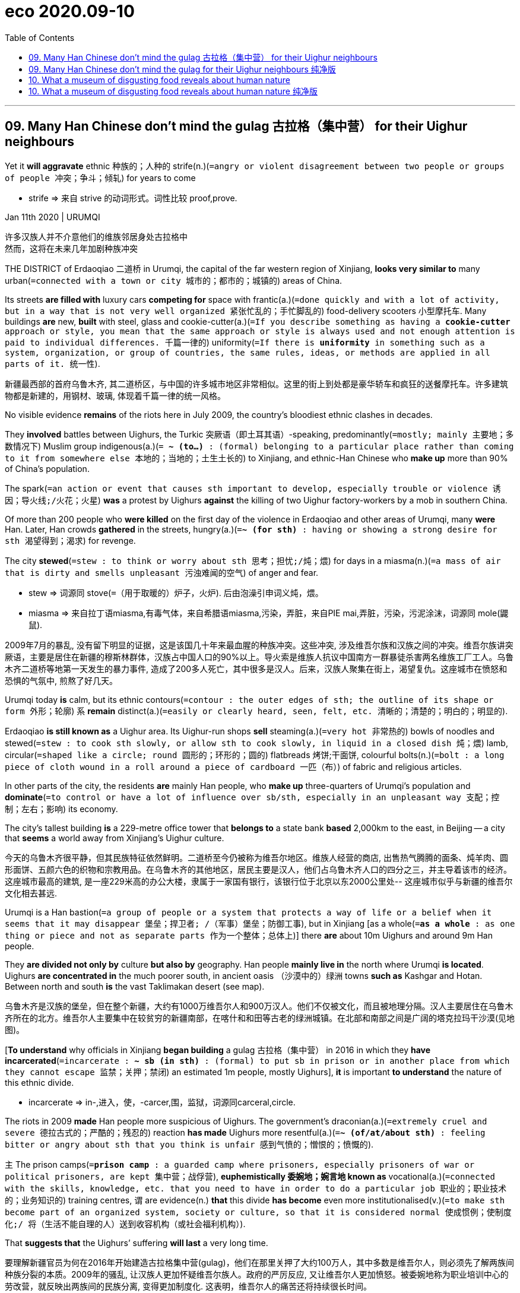 

= eco 2020.09-10
:toc:

---

== 09. Many Han Chinese don’t mind the gulag 古拉格（集中营） for their Uighur neighbours

Yet it *will aggravate* ethnic 种族的；人种的 strife(n.)(`=angry or violent disagreement between two people or groups of people 冲突；争斗；倾轧`) for years to come

====
- strife => 来自 strive 的动词形式。词性比较 proof,prove.
====

Jan 11th 2020 | URUMQI

许多汉族人并不介意他们的维族邻居身处古拉格中 +
然而，这将在未来几年加剧种族冲突

THE DISTRICT of Erdaoqiao 二道桥 in Urumqi, the capital of the far western region of Xinjiang, *looks very similar to* many urban(`=connected with a town or city 城市的；都市的；城镇的`) areas of China.

Its streets *are filled with* luxury cars *competing for* space with frantic(a.)(`=done quickly and with a lot of activity, but in a way that is not very well organized 紧张忙乱的；手忙脚乱的`) food-delivery scooters 小型摩托车. Many buildings *are* new, *built* with steel, glass and cookie-cutter(a.)(`=If you describe something as having a *cookie-cutter* approach or style, you mean that the same approach or style is always used and not enough attention is paid to individual differences. 千篇一律的`) uniformity(`=If there is *uniformity* in something such as a system, organization, or group of countries, the same rules, ideas, or methods are applied in all parts of it. 统一性`).

新疆最西部的首府乌鲁木齐, 其二道桥区，与中国的许多城市地区非常相似。这里的街上到处都是豪华轿车和疯狂的送餐摩托车。许多建筑物都是新建的，用钢材、玻璃, 体现着千篇一律的统一风格。

No visible evidence *remains* of the riots here in July 2009, the country’s bloodiest ethnic clashes in decades.

They *involved* battles between Uighurs, the Turkic 突厥语（即土耳其语）-speaking, predominantly(`=mostly; mainly 主要地；多数情况下`) Muslim group indigenous(a.)(`= *~ (to...)* :  (formal)  belonging to a particular place rather than coming to it from somewhere else 本地的；当地的；土生土长的`) to Xinjiang, and ethnic-Han Chinese who *make up* more than 90% of China’s population.

The spark(`=an action or event that causes sth important to develop, especially trouble or violence 诱因；导火线;/火花；火星`) *was* a protest by Uighurs *against* the killing of two Uighur factory-workers by a mob in southern China.

Of more than 200 people who *were killed* on the first day of the violence in Erdaoqiao and other areas of Urumqi, many *were* Han. Later, Han crowds *gathered* in the streets, hungry(a.)(`=*~ (for sth)* : having or showing a strong desire for sth 渴望得到；渴求`) for revenge.

The city *stewed*(`=stew : to think or worry about sth 思考；担忧;/炖；煨`) for days in a miasma(n.)(`=a mass of air that is dirty and smells unpleasant 污浊难闻的空气`) of anger and fear.

====
- stew => 词源同 stove(`=（用于取暖的）炉子，火炉`). 后由泡澡引申词义炖，煨。
- miasma => 来自拉丁语miasma,有毒气体，来自希腊语miasma,污染，弄脏，来自PIE mai,弄脏，污染，污泥涂沫，词源同 mole(鼹鼠).
====

2009年7月的暴乱, 没有留下明显的证据，这是该国几十年来最血腥的种族冲突。这些冲突, 涉及维吾尔族和汉族之间的冲突。维吾尔族讲突厥语，主要是居住在新疆的穆斯林群体，汉族占中国人口的90%以上。导火索是维族人抗议中国南方一群暴徒杀害两名维族工厂工人。乌鲁木齐二道桥等地第一天发生的暴力事件, 造成了200多人死亡，其中很多是汉人。后来，汉族人聚集在街上，渴望复仇。这座城市在愤怒和恐惧的气氛中, 煎熬了好几天。

Urumqi today *is* calm, but its ethnic contours(`=contour : the outer edges of sth; the outline of its shape or form 外形；轮廓`) `系` *remain* distinct(a.)(`=easily or clearly heard, seen, felt, etc. 清晰的；清楚的；明白的；明显的`).

Erdaoqiao *is still known as* a Uighur area. Its Uighur-run shops *sell* steaming(a.)(`=very hot 非常热的`) bowls of noodles and stewed(`=stew : to cook sth slowly, or allow sth to cook slowly, in liquid in a closed dish 炖；煨`) lamb, circular(`=shaped like a circle; round 圆形的；环形的；圆的`) flatbreads 烤饼;干面饼, colourful bolts(n.)(`=bolt : a long piece of cloth wound in a roll around a piece of cardboard 一匹（布）`) of fabric and religious articles.

In other parts of the city, the residents *are* mainly Han people, who *make up* three-quarters of Urumqi’s population and *dominate*(`=to control or have a lot of influence over sb/sth, especially in an unpleasant way 支配；控制；左右；影响`) its economy.

The city’s tallest building *is* a 229-metre office tower that *belongs to* a state bank *based* 2,000km to the east, in Beijing -- a city that *seems* a world away from Xinjiang’s Uighur culture.

今天的乌鲁木齐很平静，但其民族特征依然鲜明。二道桥至今仍被称为维吾尔地区。维族人经营的商店, 出售热气腾腾的面条、炖羊肉、圆形面饼、五颜六色的织物和宗教用品。在乌鲁木齐的其他地区，居民主要是汉人，他们占乌鲁木齐人口的四分之三，并主导着该市的经济。这座城市最高的建筑, 是一座229米高的办公大楼，隶属于一家国有银行，该银行位于北京以东2000公里处-- 这座城市似乎与新疆的维吾尔文化相去甚远.

Urumqi is a Han bastion(`=a group of people or a system that protects a way of life or a belief when it seems that it may disappear 堡垒；捍卫者; /（军事）堡垒；防御工事`), but in Xinjiang [as a whole(`=*as a whole* : as one thing or piece and not as separate parts 作为一个整体；总体上`)] there *are* about 10m Uighurs and around 9m Han people.

They *are divided not only by* culture *but also by* geography. Han people *mainly live in* the north where Urumqi *is located*. Uighurs *are concentrated in* the much poorer south, in ancient oasis （沙漠中的）绿洲 towns *such as* Kashgar and Hotan. Between north and south *is* the vast Taklimakan desert (see map).

乌鲁木齐是汉族的堡垒，但在整个新疆，大约有1000万维吾尔人和900万汉人。他们不仅被文化，而且被地理分隔。汉人主要居住在乌鲁木齐所在的北方。维吾尔人主要集中在较贫穷的新疆南部，在喀什和和田等古老的绿洲城镇。在北部和南部之间是广阔的塔克拉玛干沙漠(见地图)。

[*To understand* why officials in Xinjiang *began building* a gulag 古拉格（集中营） in 2016 in which they *have incarcerated*(`=incarcerate : *~ sb (in sth)* : (formal) to put sb in prison or in another place from which they cannot escape 监禁；关押；禁闭`) an estimated 1m people, mostly Uighurs], *it* is important *to understand* the nature of this ethnic divide.

====
- incarcerate => in-,进入，使，-carcer,围，监狱，词源同carceral,circle.
====

The riots in 2009 *made* Han people more suspicious of Uighurs. The government’s draconian(a.)(`=extremely cruel and severe 德拉古式的；严酷的；残忍的`) reaction *has made* Uighurs more resentful(a.)(`=*~ (of/at/about sth)* :  feeling bitter or angry about sth that you think is unfair 感到气愤的；憎恨的；愤慨的`).

`主` The prison camps(`=*prison camp* : a guarded camp where prisoners, especially prisoners of war or political prisoners, are kept 集中营；战俘营`), *euphemistically 委婉地；婉言地 known as* vocational(a.)(`=connected with the skills, knowledge, etc. that you need to have in order to do a particular job 职业的；职业技术的；业务知识的`) training centres, `谓` are evidence(n.) *that* this divide *has become* even more institutionalised(v.)(`=to make sth become part of an organized system, society or culture, so that it is considered normal 使成惯例；使制度化;/ 将（生活不能自理的人）送到收容机构（或社会福利机构）`).

That *suggests that* the Uighurs’ suffering *will last* a very long time.

要理解新疆官员为何在2016年开始建造古拉格集中营(gulag)，他们在那里关押了大约100万人，其中多数是维吾尔人，则必须先了解两族间种族分裂的本质。2009年的骚乱, 让汉族人更加怀疑维吾尔族人。政府的严厉反应, 又让维吾尔人更加愤怒。被委婉地称为职业培训中心的劳改营，就反映出两族间的民族分离, 变得更加制度化. 这表明，维吾尔人的痛苦还将持续很长时间。

Uighurs *are put in* camps *for* such things *as* being overtly 明显地；公开地，公然地 pious(a.)(`=having or showing a deep respect for God and religion 虔诚的；虔敬的`) Muslims or *too fond of*(`=*fond of (doing) sth* : finding sth pleasant or enjoyable, especially sth you have liked or enjoyed for a long time 喜爱（尤指长期喜爱的事物）`) their Uighur traditions.

The authorities 当局，官方 *say* this *has helped curb*(`=to control or limit sth, especially sth bad 控制，抑制，限定，约束（不好的事物）`) terrorism.

They *say* there *were* thousands of terrorist attacks in Xinjiang in the 15 years before the facilities(`=facility : buildings, services, equipment, etc. that are provided for a particular purpose 设施；设备`) *were built*, and *none* since.

But the mass internment(`=Internment is the practice of putting people in prison for political reasons. 政治拘禁;拘留；收容`) of Uighurs *is* certain(a.) *to have increased* their bitterness 苦味；苦难；怨恨 towards Xinjiang’s Han rulers.

维吾尔人被关进营地，因为他们要么是明显虔诚的穆斯林，要么是太喜欢他们的维吾尔传统。当局称这有助于遏制恐怖主义。他们说，在这些设施建成之前的15年里，新疆发生了数千起恐怖袭击，但从设施建成以后, 就再也没有发生过。但大规模拘留维吾尔人, 肯定会增加他们对新疆汉人统治者的怨恨。

`主` *Assessing*(`=assess : *~ sb/sth (as sth)* : to make a judgement about the nature or quality of sb/sth 评估，评定（性质、质量）`) the camps’ impact on public opinion in Xinjiang `系` *is* difficult.

Foreign journalists who visit the region *are closely watched*, often by several plainclothes 穿便衣的 agents who *follow* them by car and on foot.

There are small “convenience(n.)(`=the quality of being useful, easy or suitable for sb 方便；适宜；便利`) police stations” at many intersections 十字路口；交叉路口；交点. In between *are* endless arrays of surveillance(n.)（对犯罪嫌疑人或可能发生犯罪的地方的）监视 cameras, many capable  有能力；有才能 of facial 面部的 recognition.

`主` Access(n.) to most buildings and businesses(`=a commercial organization such as a company, shop/store or factory 商业机构；企业；公司；商店；工厂`) -- *ranging*(`=*range : ~ (from A to B)* : to include a variety of different things in addition to those mentioned 包括（从…到…）之间的各类事物`) *from* large hotels and shopping centres *to* bookshops and hole-in-the-wall(`=A *hole-in-the-wall business* is a business, especially a restaurant, that operates from very small premises. 小饭馆; 小店; /A *hole-in-the-wall machine* is a machine built into the wall of a bank or other building, which allows people to take out money from their bank account by using a special card. 自动取款机`) restaurants -- `谓` *is controlled* with X-ray scanners and metal detectors.

When *buying* petrol, customers *must submit*(`=*~ (yourself) (to sb/sth)* : to accept the authority, control or greater strength of sb/sth; to agree to sth because of this 顺从；屈服；投降；不得已接受`) *to* a vehicle search, facial 面部的 scan and identity check.

评估这些营地对新疆公众舆论的影响, 是困难的。访问该地区的外国记者, 受到严密监视，经常有几名便衣特工, 开车或步行跟踪他们。许多十字路口, 都有小型的“便利派出所”。在它们之间是无穷无尽的监控摄像头阵列，其中许多都能进行面部识别。从大型酒店和购物中心, 到书店和餐馆，大多数建筑物和企业的出入, 都是由x射线扫描仪, 和金属探测器控制的。购买汽油时，顾客必须进行车辆搜索、面部扫描和身份检查。

*It* is clear *that* this blanket(a.)(`=including or affecting all possible cases, situations or people 包括所有情形（或人员）的；总括的；综合的; /毯子；毛毯`) security 保护措施；安全工作 *is mainly aimed at* monitoring(v.) Uighurs and *deterring*(`=*deter : ~ sb (from sth/from doing sth)* : to make sb decide not to do sth or continue doing sth, especially by making them understand the difficulties and unpleasant results of their actions 制止；阻止；威慑；使不敢`) any attempt by them *to protest(v.)（公开）反对；抗议 or stage*(v.)组织；筹划 attacks.

Travellers on the region’s highways *are frequently stopped* at checkpoints where `主` armed officers with truncheons 警棍, helmets and body armour((军舰、坦克等的）装甲，防弹钢板)(`=*body armour* 防弹服，胸甲，防弹背心（警察等穿）`)) `谓` *search* their vehicles. Uighurs *are sometimes subjected*(`=subject : *~ sth (to sth)* : (formal) to bring a country or group of people under your control, especially by using force 使臣服；使顺从；（尤指）压服`) *to* further questioning(v.) and checks(v.). Han motorists(`=motorist : a person driving a car 驾车者；开汽车的人`) *are often waved 挥手指引，挥手示意（方向） through*.

====
- truncheon => 来自拉丁语 truncus,树干，词源同 trunk.-on,小词后缀。字面意思即小树干，引申词义警棍。
====

很明显，这种地毯式的安全措施, 主要是为了监视维吾尔人，阻止他们抗议或发动袭击的任何企图。该地区公路上的旅行者, 经常在检查站被拦下，带着警棍、头盔和防弹衣的武装警察, 搜查他们的车辆。维族人有时会受到进一步的询问和检查。汉族驾车者经常被挥手放行。

The clampdown(n.)(`=sudden action that is taken in order to stop an illegal activity 严禁，制止，取缔（非法活动）`) of recent years *targets*(v.) the Uighurs’ faith. Some mosques 清真寺 *have been shut or bulldozed*(`=bulldoze : to destroy buildings, trees, etc. with a bulldozer （用推土机）推倒，铲平`).

At others, domes 穹顶；圆屋顶, crescents(n.)(`=crescent : a curved shape that is wide in the middle and pointed at each end 新月形；月牙形`) and other Islamic features *have been removed* to make them look(v.) more “*sinified*”(v.)(`=使中国化(等于 Sinicize)`).

====
- bulldoze => bull, 牛。doze, 给予，见donate，捐赠，给予。即给不听话的牛一顿打。
- crescent => 来自PIE ker , 创造，生长，词源同create。-esce, 表起始。最早指月相由亏转盈的阶段，但后来错误的用来指这一阶段的形状。
====


Officials *have stepped up*(`=*step sth up* : to increase the amount, speed, etc. of sth 增加，提高（数量、速度等）;/*step up* : to come forward 走上前去`) controls(n.) over places of worship （对上帝或神的）崇拜，敬仰，礼拜, for example by *barring* the teaching of children.

They *have banned* many forms of observance 宗教（或传统节日）的仪式, such as women’s full-head coverings and big beards on men. Officials and students *have been banned from* observing(v.)(`=to obey rules, laws, etc. 遵守（规则、法律等）`) the Muslim holy month of Ramadan 回历九月，斋月，莱麦丹月（斋月期间，穆斯林从日出到日落禁食）.

====
- observance => 来自observe,遵行，遵守。
- Ramadan => 来自阿拉伯语 Ramadan,热月，斋月，来自 ramida,燃烧的，炙烤的。 +
- 穆斯林斋 : 指伊斯兰历的9月，阿拉伯语叫"拉马丹"。
====

近年来的镇压, 针对的是维吾尔人的信仰。一些清真寺已经被关闭或被推平。在另一些地方，圆顶、新月形和其他伊斯兰特色被移除，以使它们看起来更“中国化”。官员们已经加强了对宗教场所的控制，例如禁止儿童接受宗教教育。他们也禁止了许多形式的宗教仪式，比如不准妇女全罩头, 和不准男人蓄大胡子。官员和学生也被禁止过穆斯林神圣的斋月活动。

Many Han people in Xinjiang *say* they *are not bothered* by the intrusive(a.)(`=too noticeable, direct, etc. in a way that is disturbing or annoying 侵入的；闯入的；侵扰的；烦扰的`) security. “We’*re all used to*(`=*used to sth/to doing sth* :  familiar with sth because you do it or experience it often 习惯于；适应`) it, and in fact *we like it* because we *know* it keeps us safe,” *says* a woman surnamed Chen, who seven years ago *moved from* China’s interior *to* Turpan, a city *close to* Urumqi, where she *runs* an electronics shop.

许多在新疆的汉族人表示，他们对这种侵扰性的保安措施, 并不担忧。“我们都习惯了，事实上我们喜欢它，因为它能让我们安全，”一位姓陈的女士说。她七年前从中国内地搬到乌鲁木齐附近的吐鲁番，在那里开了一家电子产品店。

Some Han people in Xinjiang *have roots* in the region *going back* much further than Ms Chen’s -- *to* the 1950s, *soon after* the Communists *seized* power in Beijing.

[At that time] Mao *sent* about 175,000 *demobilised*(`=demobilize : to release sb from military service, especially at the end of a war （尤指战后） 使退伍，使复员`) Han soldiers *to settle* in the then overwhelmingly 压倒性地；不可抵抗地 Uighur  维吾尔人;维吾尔语；维吾尔族 area, *build* farms and *help guard*(v.) the region’s borders *with*(`=in opposition to sb/sth; against sb/sth 与…对立；反对`)  Soviet-controlled Central Asia.

====
- demobilize => de-, 不，非，使相反。mobilize, 动员，征召入伍。
====
新疆的一些汉族人的历史, 要比陈女士早得多，他们的历史可以追溯到20世纪50年代，在共产党夺取北京政权后不久。当时，毛派了大约17.5万名复员的汉族士兵, 到当时还是维吾尔人占绝大多数的新疆地区定居，他们在那里修建农场，并帮助守卫新疆边界, 以放卫当时被苏联控制的中亚地区。


They *became* members of what *was named* the Xinjiang Production and Construction Corps (the bingtuan 兵团, in Chinese).

This sprawling(a.)(`=spreading in an untidy way 蔓延的；杂乱无序伸展的`) organisation, *part* state-run firm and *part* paramilitary(`=helping the official army of a country 辅助军事的；准军事的`) force, *has since emerged* to dominate(v.)(`=to control or have a lot of influence over sb/sth, especially in an unpleasant way 支配；控制；左右；影响`) Xinjiang’s agriculture, *leaving little room for* Uighurs *to compete*.

It *controls* vast tracts(`=tract : an area of land, especially a large one 大片土地；地带`) of land, *on* which it *produces* a large share 一份 of China’s cotton and tomatoes 番茄; 西红柿, often *using* migrant Han workers (*brought in* from other parts of China).

====
- tract => 来自拉丁语 tractus,跑道，路径，来自拉丁语 trahere,拖，拉，使移动，来自 PIE tragh,拖，拉， 使移动，来自 PIE dhragh,拉，拉出，词源同 draw,tract.引申词义一片土地，地带，道，束等。
====

It *is also involved in* construction 建筑；建造；施工, property dealing 产权交易 and the oil industry (other large, Han-dominated, state-owned firms *control* most of this). In recent years its share of Xinjiang’s GDP *has risen* (see chart).

他们后来成为了新疆生产建设兵团的成员。这是个庞大的组织，半国有企业性质，半准军事部队性质. 自那以后, 它开始主导新疆的农业，几乎没有给维吾尔人留下竞争的空间。该公司控制着大片土地，并用从中国其他地区引入的汉族农民工, 来生产着占中国很大一部分产量比例的棉花和番茄。它还涉足建筑业、房地产交易和石油行业(其他由汉人主导的大型国有企业, 都控制着大部分这样的行业)。近年来，它创造的产出,在新疆GDP中所占的份额, 有所上升(见图表)。

The bingtuan *resembles*(`=resemble : to look like or be similar to another person or thing 看起来像；显得像；像`) a state-within-a-state. Nine of Xinjiang’s 28 cities *are directly under* its control. They *have* bingtuan-run police forces, hospitals, television stations and newspapers. Their populations *are* mainly Han people who often *have little interaction 相互作用，相互影响；交流 with* Uighurs and *do not know* their language (most Uighurs in cities *speak* Mandarin 中文普通话). It *amounts to*(`=to be equal to or the same as sth 等于；相当于`) an informal apartheid(n.)种族隔离 system.

这种兵团, 就像是国中之国。在新疆28个城市中，有9个直接受其(兵团)控制。他们有自己的警察部队、医院、电视台和报纸。他们的人口主要是汉族人，他们与维吾尔人很少接触，也不懂他们的语言(大多数城市里的维吾尔人说普通话)。它就相当于一种非正式的种族隔离制度。

Many of Xinjiang’s Han residents *resent*(v.)(`=to feel bitter or angry about sth, especially because you feel it is unfair 愤恨；感到气愤；愤愤不平`) *being seen*, at least by some Uighurs, *as* interlopers(`=a person who is present in a place or a situation where they do not belong SYN intruder 闯入者；干涉者`).

====
- interloper => inter-,在内，在中间，相互，-lop,跑，跳，词源同leap,elope.引申词义闯入者。
====

A bank worker in Turpan 吐鲁番, who *gives* his surname 姓氏 as Zhao, *says* his grandfather *came* in 1958 from Hebei, a province *surrounding* Beijing, and *endured* 忍耐；忍受 harsh conditions *to help develop* the region and *establish* his family there. “We *are* Xinjiang people, my whole family, and this place *is* our place, too,” he says.

Mr Zhao *admits that* he *regards* Uighurs *as* “backward 落后的；进步缓慢的”, “untrustworthy” and “violent”. Such views *are commonly and frankly 坦率地；直率地 expressed* by Han people in Xinjiang.

许多新疆的汉族居民, 不愿被视为闯入者，至少一些维吾尔人是这么认为他们的。吐鲁番一位姓赵的银行职员说，他的祖父1958年时, 从北京周边的河北省, 来到吐鲁番，并且忍受了艰苦的条件, 来帮助发展该地区的经济. 他们在那里建立家庭。“我们是新疆人，我们全家都是，这里也是我们的家，”他说。赵承认，他认为维吾尔人是“落后的”、“不值得信任的”、“暴力的”。这种观点在新疆的汉族人中的表述中, 非常坦率和普遍。

[When Chen Quanguo, an ethnic 民族的；种族的 Han who *took over* as Xinjiang’s Communist Party’s chief in 2016 (that post  职位；（尤指）要职 *is, in effect, reserved for* Han Chinese)], he *would have heard* such opinions, too.

The Han people who *marched through* the streets of Urumqi in 2009, *armed with* axes, crowbars 铁撬棍 and meat cleavers 砍肉刀；剁肉刀, *were not only angry about* the Uighurs’ violence. They *were also furious*(a.)(`=*~ (with sb) /~ (at sth/sb) /~ (that...)* :  very angry 狂怒的；暴怒的`) *at* the government *for* failing(v.) to do enough to protect them.

Among such people, Mr Chen *may have enjoyed* some support for his gulag古拉格（集中营）-building project, although official documents *leaked to* the New York Times last year *suggested that* some local officials *resented*(`=to feel bitter or angry about sth, especially because you feel it is unfair 愤恨；感到气愤；愤愤不平`) his clampdown(n.)(`=sudden action that is taken in order to stop an illegal activity 严禁，制止，取缔（非法活动）`).

The documents *revealed that* thousands of officials in Xinjiang, both Uighur and Han, *were punished for* resisting(v.), including the Han leader of one southern county who *was jailed* for *trying to slow* the detentions(`=the state of being kept in a place, especially a prison, and prevented from leaving 拘留；扣押；监禁`) and *shield* 保护某人或某物（免遭危险、伤害或不快） Uighur officials.

当2016年担任新疆自治区党委书记(这一职位实际上是为汉人保留的)的汉族人, 陈全国，他也会听到这样的观点。2009年，在乌鲁木齐街头游行的汉人们, 手持斧头、撬棍和切肉刀, 他们不仅是对维吾尔人对汉人的暴力行为感到愤怒, 还对当地政府未能采取足够措施来保护他们, 而感到愤怒。陈书记可能很享受这些人中的一些, 对他的古拉格(gulag)建设项目给予支持。尽管去年泄露给《纽约时报》(New York Times)的中国官方文件显示，一些地方官员, 对陈的镇压行动感到不满，这些文件显示，新疆有数千名维吾尔族和汉族官员, 因反抗而受到惩罚，其中包括南部一个县的汉族领导人，他因为试图延缓执行拘留和庇护了维吾尔族官员, 而被判入狱。

Mr Chen’s critics(`=a person who expresses disapproval of sb/sth and talks about their bad qualities, especially publicly 批评者；挑剔的人`) *are* right.

Far from(`=*far from sth/from doing sth* : almost the opposite of sth or of what is expected 几乎相反；远非`) *reducing* 减少，缩小（尺寸、数量、价格等） the mutual 相互的；彼此的 animosities(n.)(`=animosity : a strong feeling of opposition, anger or hatred 仇恨；愤怒；敌意；憎恶`) between the groups, the harsh and dehumanising 非人性化的 treatment of the Uighurs *seems more likely to fuel*(`=to increase sth; to make sth stronger 增加；加强；刺激;/给…提供燃料`) even greater resentment(`= a feeling of anger or unhappiness about sth that you think is unfair 愤恨；怨恨`) of Han rule.

If that *results* in more violent protests, Han people in turn *will become* more hostile towards the Uighurs. With his gulag, Mr Chen *has ensured that* ethnic conflict in Xinjiang *will haunt* China long into the future.

====
- animus => 来自词根anim, 呼吸，风，灵魂，有生命。该词指强烈的感情，词义发生反转，强烈的敌对情绪。
====

陈的批评者是对的。对维吾尔人的粗暴和非人性化对待，不但没有降低这些群体之间的相互仇恨，反而似乎更有可能激起维吾尔人对汉人统治的更大怨恨。如果这将导致更多暴力方式的抗议，汉族人也会反过来对维族人怀有更大的敌意。有了古拉格，陈确保了新疆的民族冲突将长期困扰中国。

---



== 09. Many Han Chinese don’t mind the gulag for their Uighur neighbours 纯净版

Yet it will aggravate ethnic strife for years to come
Jan 11th 2020 | URUMQI

THE DISTRICT of Erdaoqiao in Urumqi, the capital of the far western region of Xinjiang, *looks very similar to* many urban areas of China. Its streets *are filled with* luxury cars *competing for* space with frantic food-delivery scooters. Many buildings *are* new, *built*(v.) with steel, glass and cookie-cutter uniformity.

No visible evidence *remains* of the riots here in July 2009, the country’s bloodiest ethnic clashes in decades. They *involved* battles between Uighurs, the Turkic-speaking, predominantly Muslim group indigenous(a.) to Xinjiang, and ethnic-Han Chinese who *make up* more than 90% of China’s population. The spark *was* a protest by Uighurs *against* the *killing of two Uighur factory-workers by a mob in southern China. Of more than 200 people who *were killed* on the first day of the violence in Erdaoqiao and other areas of Urumqi, many *were* Han. Later, Han crowds *gathered* in the streets, *hungry(a.) for* revenge. The city *stewed* for days in a miasma of anger and fear.

Urumqi today *is* calm, but its ethnic contours *remain* distinct(a.). Erdaoqiao *is still known as* a Uighur area. Its Uighur-run shops *sell* steaming bowls of noodles and stewed lamb, circular flatbreads, colourful bolts of fabric and religious articles. In other parts of the city, the residents *are* mainly Han people, who *make up* three-quarters of Urumqi’s population and *dominate* its economy. The city’s tallest building *is* a 229-metre office tower that *belongs to* a state bank *based* 2,000km to the east, in Beijing -- a city that *seems* a world away from Xinjiang’s Uighur culture.

Urumqi *is* a Han bastion, but in Xinjiang [as a whole] there *are* about 10m Uighurs and around 9m Han people. They *are divided not only by* culture *but also by* geography. Han people mainly *live* in the north where Urumqi *is located*. Uighurs *are concentrated* in the much poorer south, in ancient oasis towns such as Kashgar and Hotan. Between north and south *is* the vast Taklimakan desert (see map).


*To understand* why officials in Xinjiang *began building* a gulag in 2016 *in* which they *have incarcerated* an estimated 1m people, mostly Uighurs, *it* is important *to understand* the nature of this ethnic divide. The riots in 2009 *made* Han people *more suspicious of* Uighurs. The government’s draconian reaction *has made* Uighurs *more resentful*. The prison camps, euphemistically *known as* vocational training centres, *are* evidence that this divide *has become* even more institutionalised. That *suggests that* the Uighurs’ suffering *will last* a very long time.

Uighurs *are put in* camps for *such* things *as* being overtly pious(a.) Muslims or *too fond of* their Uighur traditions. The authorities *say* this *has helped* curb(v.) terrorism. They *say* there *were* thousands of terrorist attacks in Xinjiang in the 15 years before the facilities *were built*, and *none* since. But the mass internment of Uighurs *is certain* to have increased(v.) their bitterness towards Xinjiang’s Han rulers.

*Assessing* the camps’ impact on public opinion in Xinjiang *is* difficult. Foreign journalists who *visit* the region *are closely watched*, often by several plainclothes agents who *follow* them by car and on foot. There *are* small “convenience police stations” at many intersections. In between *are* endless arrays of surveillance cameras, many capable of facial recognition. `主` Access(n.) to most buildings and businesses -- *ranging from* large hotels and shopping centres *to* bookshops and hole-in-the-wall restaurants -- `谓` *is controlled* with X-ray scanners and metal detectors. When *buying* petrol, customers *must submit to* a vehicle search, facial scan and identity check.

*It* is clear *that* this blanket security *is mainly aimed at* monitoring(v.) Uighurs and *deterring* any attempt by them *to protest* or *stage* attacks. Travellers on the region’s highways *are frequently stopped* at checkpoints where armed officers with truncheons, helmets and body armour *search* their vehicles. Uighurs *are sometimes subjected to* further questioning and checks. Han motorists *are often waved through*.

The clampdown of recent years *targets* the Uighurs’ faith. Some mosques *have been shut or bulldozed*. At others, domes, crescents and other Islamic features *have been removed* to make them look(v.) more “*sinified*”. Officials *have stepped up* controls over places of worship, for example by *barring* the teaching of children. They *have banned* many forms of observance, such as women’s full-head coverings and big beards on men. Officials and students *have been banned from* observing(v.) the Muslim holy month of Ramadan.

Many Han people in Xinjiang *say* they *are not bothered by* the intrusive security. “We’*re all used to* it, and in fact *we like it* because we *know* it keeps us safe,” *says* a woman *surnamed* Chen, who seven years ago *moved from* China’s interior *to* Turpan, a city *close to* Urumqi, where she *runs* an electronics shop.


Some Han people in Xinjiang *have roots* in the region *going back* much further than Ms Chen’s -- *to* the 1950s, soon after the Communists *seized power* in Beijing. At that time Mao *sent* about 175,000 demobilised Han soldiers *to settle* in the then overwhelmingly Uighur area, *build farms* and *help guard* the region’s borders with Soviet-controlled Central Asia. They *became* members of what was named the Xinjiang Production and Construction Corps (the bingtuan, in Chinese). This sprawling organisation, part state-run firm and part paramilitary force, *has since emerged* to dominate(v.) Xinjiang’s agriculture, *leaving little room for* Uighurs *to compete*. It *controls* vast tracts of land, *on* which it *produces* a large share of China’s cotton and tomatoes, often *using* migrant Han workers *brought in* from other parts of China. It *is also involved in* construction, property dealing and the oil industry (other large, Han-dominated, state-owned firms *control* most of this). In recent years its share of Xinjiang’s GDP *has risen* (see chart).

The bingtuan *resembles* a state-within-a-state. Nine of Xinjiang’s 28 cities *are* directly under its control. They *have* bingtuan-run police forces, hospitals, television stations and newspapers. Their populations *are* mainly Han people who often *have little interaction with* Uighurs and *do not know* their language (most Uighurs in cities *speak* Mandarin). It *amounts to* an informal apartheid system.

Many of Xinjiang’s Han residents *resent*(v.) *being seen*, at least by some Uighurs, *as* interlopers. A bank worker in Turpan, who *gives* his surname *as* Zhao, *says* his grandfather *came* in 1958 *from* Hebei, a province *surrounding* Beijing, and *endured* harsh conditions *to help develop* the region and *establish* his family there. “We *are* Xinjiang people, my whole family, and this place *is* our place, too,” he says. Mr Zhao *admits that* he *regards* Uighurs *as* “backward”, “untrustworthy” and “violent”. Such views *are commonly and frankly expressed* by Han people in Xinjiang.

When Chen Quanguo, an ethnic Han who *took over* as Xinjiang’s Communist Party’s chief in 2016 (that post *is*, in effect, *reserved for* Han Chinese), he *would have heard* such opinions, too. `主` The Han people who *marched* through the streets of Urumqi in 2009, *armed with* axes, crowbars and meat cleavers, `谓` *were not only angry about* the Uighurs’ violence. They *were also furious at* the government for *failing* to do enough to protect them. Among such people, Mr Chen *may have enjoyed* some support for his gulag-building project, although official documents *leaked to* the New York Times last year *suggested that* some local officials *resented* his clampdown. The documents *revealed that* thousands of officials in Xinjiang, both Uighur and Han, *were punished* for *resisting*, including the Han leader of one southern county who *was jailed* for *trying to slow* the detentions and *shield* Uighur officials.

Mr Chen’s critics *are* right. Far from *reducing* the mutual animosities between the groups, the harsh and dehumanising treatment of the Uighurs *seems more likely to fuel* even greater resentment of Han rule. If that *results in* more violent protests, Han people in turn *will become* more hostile towards the Uighurs. With his gulag, Mr Chen *has ensured that* ethnic conflict in Xinjiang *will haunt* China long into the future.



---

== 10. What a museum of disgusting food reveals about human nature

Visitors *receive* a sick 呕吐物 bag *in lieu*(`=*IN LIEU (OF STH)* : instead of 替代`) *of* a ticket

====
- lieu => 来自古法语lieu,地方，位置，来自拉丁语locus,地方，词源同location.引申词义代替，放置。
====

恶心的食物博物馆揭示了人性 +
游客会收到一个呕吐袋来代替门票

Jan 11th 2020 | MALMÖ

IT *IS* A hands-on(a.)(`=doing sth rather than just talking about it 动手的；实际操作的`), tongues舌头-out experience.

At the Museum of Disgusting(`=extremely unpleasant 极糟的；令人不快的`) Food in Malmö, in Sweden, `主` all the world’s great cuisines(`=a style of cooking 烹饪；风味;/（通常指昂贵的饭店中的）饭菜，菜肴`) `谓` *are represented*.

Each exhibit *is considered* a delicacy 精美的食物；佳肴 somewhere, but *strikes*(`=strike : *~ sb (as sth)* :  to give sb a particular impression 给（某人以…）印象；让（某人）觉得`) many unaccustomed  不习惯；不适应 palates 上颚;味觉 *as* revolting(a.)(`=extremely unpleasant 令人作呕的；极其讨厌的`).

Visitors *are invited* ① to handle(v.)(`=to touch, hold or move sth with your hands （用手）触，拿，搬动`) a raw bull’s penis 阴茎 and ② *sip*(`=*~ (sth) /~ (at sth)* : to drink sth, taking a very small amount each time 小口喝；抿`) liquor(`=strong alcoholic drink 烈性酒; /any alcoholic drink 含酒精饮料`) with dead mice(`=老鼠（mouse的复数）`) in it.

====
- cuisine => 词源同 cook, culinary.
- liquor => 来自liquid,液体，汁液。后该词词义固定为烈性饮料，特指烈酒。
====
这是一种要亲自动手, 并令人吐舌头的体验。在瑞典马尔默的恶心食物博物馆，世界上所有的美食都有呈现。每件展品都被认为是某个地方的美食，但会令许多不习惯它们的人感到恶心。参观者被邀请触摸生牛的阴茎，并啜饮里面有死老鼠的酒。

Nordic(a.)(`=of or connected with the countries of Scandinavia, Finland and Iceland 斯堪的纳维亚的；北欧国家的; /北欧人的；有北欧民族特征的`) cuisine 烹饪；风味;（通常指昂贵的饭店中的）饭菜，菜肴 *is well represented*.

====
- Nordic => 词源同north,北方。
====

The meat of the Greenland shark *has* toxically 有毒地 high levels of urea 尿素；脲. It *will make* you *woozy*(a.)(`=feeling unsteady, confused and unable to think clearly 眩晕的；头昏的；晕头胀脑的`) unless first *left* to rot(v.) （使）腐烂 and then *hung* to dry.

====
- woozy => 来自 oozy 拼写变体，泥泞的，引申词义晕头胀脑的。
====

Icelanders 冰岛人 *eat* small cubes 立方形的东西（尤指食物） of hakarl 冰岛干鲨,臭鲨鱼, *as* they *call* it, [from toothpicks 牙签].

`主` The late(a.)(`=no longer alive 已故的`) Anthony Bourdain, a globetrotting(a.)(`=travelling in many countries all over the world 环球旅行的；周游世界的`) chef(`=a professional cook, especially the most senior cook in a restaurant, hotel, etc. 厨师；（尤指餐馆、饭店等的）主厨，厨师长`), `谓` *called it* “the single(a.)(`=used to emphasize that you are referring to one particular person or thing on its own （特指某人或事物）`) worst, most disgusting and terrible-tasting thing” he *had ever eaten*.

Others *have likened it to* “*chewing on* a urine-soaked 湿透的，浸透的 mattress 床垫”.

====
- hakarl : 冰岛干鲨. 是将鲨鱼肉发酵后切成小片, 有腐肉的臭味. 被福布斯评选排行全球十大恶心食品之一。

- late : a. (of a person 人) no longer alive 已故的 +
-> her *late(a.) husband* 她已故的丈夫

- globetrotting =>  环球旅行（globetrot 的现在分词）. 来自 globe 和 trot(`=to move forward at a speed that is faster than a walk and slower than a canter 快步；疾走；小跑
`) 的组合词。

- single : a. *used to emphasize that you are referring to one particular person or thing on its own* （特指某人或事物） +
-> Unemployment is *the single most important factor* in the growing crime rates. 失业是犯罪率日益上升最重要的一个因素。 +
-> We eat rice *every single day* . 我们天天吃米饭。
====

北欧美食在这里得到了很好的体现。格陵兰鲨鱼肉中的尿素含量, 高得惊人。它会让你头昏眼花，除非先让它腐烂，然后挂起来晾干。冰岛人用牙签吃一小块他们称之为冰岛干鲨的东西。已故的安东尼·波登(Anthony Bourdain)是一位周游世界的厨师，他称这是他吃过的“最糟糕、最恶心、味道可怕的东西”。还有人把它比作“像是在嚼尿湿的床垫”。

At the entrance, everyone *is issued with* a sick bag *in lieu of* a ticket. “5 days since the last vomit 呕吐;呕吐物” *reads*(`=to have sth written on it; to be written in a particular way 写着；写成`) a blackboard nearby.

At the bottom *is* a running(a.)(`=used after a number and a noun such as ‘year’ ‘day’ or ‘time’, to say that sth has happened in the same way several times, without a change （置于数字和year、day或time等名词后，表示同样的事一再重复）连续; /lasting a long time; continuous 持久的；连续不断的`) total of `主` how many chundering 呕吐（澳俚）incidents `谓` *have occurred* since the museum *opened* in 2018.

The most sensitive(a.)敏感的；过敏的 visitor *was* a Belgian 比利时的;比利时人 journalist who *threw up*(`=*throw up* : to vomit 呕吐`) ten times. Onlookers 观众 *were* impressed(a.)(`=*~ (by/with sb/sth)* :  feeling admiration for sb/sth because you think they are particularly good, interesting, etc. （对…）钦佩，敬仰，有深刻的好印象`). “I *would have given up* after *maybe vomiting* three times,” *says* Andreas Ahrens, the museum’s director(`=one of a group of senior managers who run a company 董事；理事；经理`).

====
- running : a. +
(1) used after a number and a noun such as ‘year’ ‘day’ or ‘time’, *to say that sth has happened in the same way several times, without a change* （置于数字和year、day或time等名词后，表示同样的事一再重复）连续 +
-> It was *the third day running* that the train had been late. 列车已经连续三天晚点了。 +
-> No party has won an election [*four times running*]. 没有一个政党在选举中连续四次获胜。 +
(2) [ only before noun ] *lasting a long time; continuous* 持久的；连续不断的 +
-> *a running argument* 持久的争论 +
-> His old raincoat *became a running joke* (= people kept laughing at it) . 他那件旧雨衣一直被人取笑。
====


在入口处，每个人都领到了一个呕吐袋, 用来代替门票。“举上一次呕吐事件后第5天”附近的一块黑板上写着。最下面是记录着自2018年开馆以来发生的一系列呕吐事件。最敏感的来访者是一位比利时记者，他吐过十次。这令旁观者都印象深刻。“我可能呕吐三次后就放弃了，”博物馆馆长安德里亚斯·阿伦斯(Andreas Ahrens)说。

A serious message *lurks*(`=when sth unpleasant or dangerous lurks , it is present but not in an obvious way 潜在；隐藏着`) behind the grossness(n.)(`= very unpleasant 令人不快的；令人恶心的；使人厌恶的`).

Disgust *is* a necessary emotion. Without it, our ancestors *would have eaten* rotten food and *died*. But more than any other feeling, it *is culturally conditioned*(`=condition : *~ sb/sth (to sth/to do sth)* : to train sb/sth to behave in a particular way or to become used to a particular situation 训练；使习惯于；使适应; /to have an important effect on sb/sth; to influence the way that sth happens 对…具有重要影响；影响（某事发生的方式）`).

Everyone *experiences* disgust; but `主` what *disgusts* you `谓` *depends [in large measure*(`=a particular amount of sth, especially a fairly large amount SYN degree （一定的）量，程度`)*] on* `宾` what you *are used to* /and what the people around you *deem* repellent(a.)(`=*~ (to sb)* : (formal) very unpleasant; causing strong dislike 让人很不愉快；令人厌恶`).

====
- lurk => 来自中古英语luren,等待，潜藏，埋伏，词源同lour,lower(天空变暗，变阴沉),lurch.

- condition : v. +
(1) *~ sb/sth (to sth/to do sth)* : to train sb/sth to behave in a particular way or to become used to a particular situation 训练；使习惯于；使适应 +
-> Patients *can become conditioned to* particular forms of treatment. 病人会习惯某些治疗方式。 +
(2) *to have an important effect on sb/sth; to influence the way that sth happens* 对…具有重要影响；影响（某事发生的方式） +
-> Gender roles *are often conditioned* by cultural factors. 文化因素, 常常对性别的角色, 有着重要的影响。

- repellent : a. *~ (to sb)* : ( formal ) *very unpleasant; causing strong dislike* 让人很不愉快；令人厌恶 +
=> 来自 repel,击退，驱逐。比喻用法。 +
-> Their political ideas *are repellent(a.) to most people*. 他们的政治观点令大多数人反感。
====

粗鄙的背后隐藏着严肃的信息。厌恶是一种必要的情绪。没有它，我们的祖先就会吃腐烂的食物而死。但与其他感觉相比，它更受文化制约。每个人都厌恶的经历;但是，你讨厌什么在很大程度上取决于你习惯了什么，以及你周围的人认为什么令人讨厌。

Many East Asians, for example, *find* any strong cheese 奶酪；干酪 *horrid*(a.)(`=very unpleasant or unkind 非常讨厌的；很不友好的`), *let alone* 更不必说 Stinking(a.)(`=having a very strong, unpleasant smell 臭的；发恶臭的；十分难闻的`) Bishop(`=a senior priest in charge of the work of the Church in a city or district 主教`), a British delicacy (they *are invited to sniff*(`=*~ (at) (sth)* :  to breathe air in through the nose in order to discover or enjoy the smell of sth （吸着气）嗅，闻`) at the museum’s “altar(`=a holy table in a church or temple （教堂、庙宇的）圣坛，祭坛，祭台`) of cheese”).

A Chinese tourist 旅行者，观光客 *tasted* a Danish cheese called Gamle Oles Farfar (Old Ole’s （挪、丹、美）奥利（人名） Grandfather) “and *couldn’t speak* for several minutes”, *recalls* Mr Ahrens.

====
- horrid : a. ( old-fashioned informal ) ( especially BrE ) *very unpleasant or unkind* 非常讨厌的；很不友好的 +
-> a horrid child 很讨人厌的孩子 +
-> *a horrid smell* 恶臭 +
-> Don't be so horrid(a.) to your brother. 别对你弟弟那么凶。

- stink => stink的同源词是stench（臭气），这就很像drink（喝）和drench（浸湿）同源一样。 它音似单词sting（刺），臭味是一种刺激性的气味。

- altar => 词根al, 滋养。此处用于宗教义，指祭祀神灵。同时，受词根alt强化，alt, 高。
====

例如，许多东亚人发现，任何浓烈的奶酪都很难吃，更不用说散发着臭味的主教奶酪了，这是一种它们被邀请在博物馆的“奶酪祭坛”闻一闻的英国美食。阿伦斯回忆说，一位中国游客品尝了一种名叫Gamle Oles Farfar(老奥勒的祖父)的丹麦奶酪，“好几分钟都说不出话来”。

Sometimes the idea of a dish *is* more repellent(a.)(`= very unpleasant; causing strong dislike 让人很不愉快；令人厌恶`) than the reality.

Many foreigners *recoil* 反冲；产生后坐力(`=*~ (from sth/from doing sth) /~ (at sth)* : to react to an idea or a situation with strong dislike or fear 对…作出厌恶（或恐惧）的反应`) *from* balut 某菜名, a snack(`= a small meal or amount of food, usually eaten in a hurry 点心；小吃；快餐`) from the Philippines that *consists of*  由…组成（或构成） a duck egg with a partly grown embryo 胚胎 inside.

It *is not* that they *dislike* the taste of egg or unhatched(a.)未孵化的；没实现的 duck -- they *just hate* the thought of it.

*The same is true of*(`=*be true of* 对…一样，对…也是真的;/ *the same is true of* 这也适用于…，…也是如此`) san-nakji: a Korean delicacy of live octopus 章鱼, *chopped up*(`=*chop sth (up) (into sth)* : to cut sth into pieces with a sharp tool such as a knife 切碎；剁碎；砍；劈`) and *eaten* while *still moving*, with sesame 芝麻 oil and chilli 辣椒（经常在干后制成辣椒粉） sauce.

Westerners *are not used to* food (that *squirms*(`=to move around a lot making small twisting movements, because you are nervous, uncomfortable, etc. （因紧张、不舒服等）动来动去，来回扭动，坐卧不宁;/蠕动`)). (It *is* also perilous(`=very dangerous 危险的；艰险的`): the writhing 翻滚，打滚；因剧痛扭动/蠕动；盘绕 tentacles 触角；触手；触须 *choke*(v.)（使）窒息，哽噎 *to death*(n.) several people each year.)

====
-recoil : v. *~ (from sb/sth) /~ (at sth)* to move your body quickly away from sb/sth because you find them or it frightening or unpleasant 退缩；畏缩 +
*~ (from sth/from doing sth) /~ (at sth)* : to react to an idea or a situation with strong dislike or fear 对…作出厌恶（或恐惧）的反应 +
=> 来自古法语 reculer,向后移动，*来自 re-,向后，往回，culer-,后面，来自拉丁语 culus,底部，屁*

- snack => 来自中古荷兰语 snacken,抓，抢，狗咬，拼写变体自 snappen,抓，抢，*词源同 snap. 后引申词 义点心，小吃。*

- squirm => 来自拟声词根 *squ-,挤，压，模仿挤压湿物体时发出的吧唧声。* 引申比喻义来回扭动，不安。
====



有时候，一道菜的想法比现实更令人反感。许多外国人不喜欢吃balut，这是一种来自菲律宾的小吃，里面有一个半成熟的鸭蛋胚胎。这并不是说他们不喜欢鸡蛋或未孵出的鸭子的味道——他们只是讨厌这种想法。同样的道理也适用于san-nakji:这是一种韩国美食，将活章鱼剁碎，边吃边动，配上芝麻油和辣椒酱。西方人不习惯蠕动的食物。(这也很危险:扭动的触须每年会噎死几个人。)

Alcohol *can make* anything *easier to swallow*.

A Chinese rice spirit(`= (especially BrE) a strong alcoholic drink 烈酒`) 米酒 with seal 海豹, deer and dog penis *tastes*(`= *~ (of sth)* to have a particular flavour 有…味道`) *simply of* booze(n.)(`= alcoholic drink 酒精饮料`).

So *does* Bavergall, a schnapps （谷物酿制的）烈酒 *flavoured*(`=flavour : *~ sth (with sth)* : to add sth to food or drink to give it more flavour or a particular flavour 给（食物或饮料）调味；加味于`) *with* beavers’ 海狸 anal(a.)(`=connected with the anus 肛门的`) glands(n.)(`=gland : an organ in a person's or an animal's body that produces a substance for the body to use. There are many different glands in the body. 腺`).

Connoisseurs(`=Connoisseur : an expert on matters involving the judgement of beauty, quality or skill in art, food or music 鉴赏家；鉴定家；行家`), however, *insist that* it *matters* which beaver you use.

“It *has to be* the northern European beaver. The American beaver’s anal gland *is* no good,” *deadpans*(v.)(=`面无表情地表达、表演或行动; / adj. without any expression or emotion; often pretending to be serious when you are joking 面无表情的；不带感情色彩的；假装正经的`) Mr Ahrens.

====
- booze => *beer的变体，z音使语气更强烈。*
- schnapps => 一种荷兰产的杜松子酒，来自德语 Schnaps, *字面意思即一口闷，一口干，词源同 snap,猛抓， 痛饮* ，拟声词。字母-s-在德语和依地语音变为-sch-.引申词义烈酒。
- anal => 来自PIE ano, 圆形，环形，同anus, 肛门。
- connoisseur => 来自法语。*con-, 强调 ，-noiss, 知道，了解，词源同know*, cognizance, renaissance.
- deadpan => dead, 死的。pan, 俚语义，脸。
====

酒精能使任何东西更容易吞咽。一种有海豹、鹿和狗鞭的中国米酒，喝起来简直是酒味十足。还有巴佛格尔(Bavergall)，一种用海狸的肛门腺调味的杜松子酒。然而，鉴赏家们坚持认为, 你用哪种海狸很重要。“肯定是北欧海狸。美国海狸的肛门腺不好，”阿伦斯先生面无表情地说。



Readers digest(`=a short report containing the most important facts of a longer report or piece of writing; a collection of short reports 摘要；概要；文摘；汇编`)

读者文摘

Visitors *usually see* [at least] one exhibit （一件）展览品，陈列品 they *regard as* a comfort food.

Americans *wonder* why Pop-Tarts 果酱吐司饼干（家乐氏公司旗下一个饼干品牌） and Twinkies 夹馅面包 *are included*.

`主` A Maasai 马赛人（东非游牧民族）tourist, *seeing* a film of his fellow Maasai *puncturing*  在…上扎孔（或穿孔）；（被）刺破 a cow’s neck, *tapping*  轻敲；轻拍；轻叩 the warm blood and *drinking* bowls of it *mixed with* raw milk, `谓` *harrumphed （表示不同意而）干咳 that* this *was not* disgusting(a.) at all, but what he *had grown up with*.

游客通常至少会看到一个令他们熟悉舒服的食物。美国人想知道为什么果酱吐司饼干和夹馅面包也包括在内。一名马赛人游客看了一段他的同伴刺破牛脖子、轻拍出温热的血液、并混合着生牛奶喝下几碗. 他抱怨说，这根本不恶心，这就是伴随他长大的。

That, says Mr Ahrens, *is* the point. When people *recognise that* disgust *depends [in part] on* upbringing(a.)(`=the way in which a child is cared for and taught how to behave while it is growing up 抚育；养育；教养；培养`), they *can learn to overcome* it, at least some of the time. They *can open* themselves *to* new experiences. And maybe, just maybe, they *might learn to be more tolerant of* people from unfamiliar cultures. “Our aim *is* to open people’s minds,” he *says*.

阿伦斯先生说，这就是问题的关键。当人们意识到, "厌恶感"在某种程度上取决于你从小受过什么教育时，他们可以尝试学会克服它，至少在某些时候是这样。他们可以尝试新的体验。或许，只是有可能，他们能够学会对来自陌生文化的人更加宽容。“我们的目标是, 放开人们的思想，”他说。

Disgust *is influenced* by genes. Women *are more prone*(a.)(`=*~ to sth/to do sth* : likely to suffer from sth or to do sth bad 易于遭受；有做（坏事）的倾向;/有做…倾向的；易于遭受…的`) *to it* than men, especially when pregnant(a.) and therefore *endangering* 使遭危险；危及；危害 two lives(`=生命（life的复数）`) if they *eat* something poisonous(a.)引起中毒的；有毒的.

Partly for genetic 遗传的；基因的 reasons, East Asians and Europeans *are more likely* than Middle Easterners *to think* coriander 芫荽；香菜 (cilantro) tastes soapy(a.)(`=tasting or feeling like soap 有肥皂味的；摸着像肥皂的; /full of soap; covered with soap 满是肥皂的；涂满肥皂的`) rather than heavenly(a.)(`=very pleasant 十分舒适的；很愉快的；美好的;/天国的；天堂的;/天空的`).

Some people *detest*(`=(not used in the progressive tenses 不用于进行时) to hate sb/sth very much 厌恶；憎恨；讨厌`) cucumbers 黄瓜, a trait(n.)(`=a particular quality in your personality （人的个性的）特征，特性，特点`) which *seems to run* in families.

A Korean-language Facebook page for cucumber-haters *has* 100,000 followers.

====
- prone => 来自拉丁语pronus,向前弯的，向前倾的，*来自pro,向前*，来自PIE per,向前，穿过，词源同ford,forth.

- coriander 香菜 +
image:../../+ img_单词图片/c/coriander.jpg[]

- detest => e-, 向下，强调。-test, 见证，词源同attest, contest.即诅咒，召唤上帝来见证不共戴天的仇恨，极端憎恶，原词义通用化。
====

厌恶感, 是受基因影响的。女性比男性更容易受此影响，尤其是在怀孕期间，因此如果她们吃了有毒的东西，就会危及两个人的生命。部分是由于遗传原因，东亚人和欧洲人比中东人更可能认为香菜(芫荽)尝起来像肥皂味而不是美味。有些人讨厌黄瓜，这似乎是家族遗传的特征。一个面向仇视黄瓜者的韩语Facebook页面, 竟然有10万粉丝。

*It* would be wrong *to assume, however, that* disgust *is genetically programmed* 计划；规划；安排 and therefore immutable 不可改变的；永恒不变的. It *is* more complex than that.

Val Curtis, the author of “Don’t Look, Don’t Touch, Don’t Eat: the Science behind Revulsion”(n.)(`=*~ (at/against/from sth)* : ( formal ) a strong feeling of disgust or horror 嫌恶；恶心；惊恐`), *argues that* it is part of the “behavioural immune system”.

People *learn* from family and friends *not to eat* certain things. Babies *learn* from their mothers’ facial expressions whether a snack *is considered* nasty(a.)(`=very bad or unpleasant 极差的；令人厌恶的；令人不悦的;/dangerous or serious 危险的；严重的`) or nice.

Taboos 文化或宗教习俗方面的）禁忌，忌讳，戒律 *are thus passed* from generation to generation. `主` Any prohibition （尤指通过法律的）禁止，阻止;禁令；禁律 that *helps* a group *avoid* sickness `系` *is likely(a.) to spread* -- *don’t eat* unfamiliar foods, always *wash your hands* after *defecating* 排便, and so on.

====
- revulsion => 来自拉丁语 revellere,拉掉，拔起，来自 re-,向后，离开，vellere,拉，拔，词源同 vulture(`=秃鹰，秃鹫；贪婪的人`), .-s, 过去分词格。后用于心理含义指嫌恶，恶心。

- defecate => de-, 向下，离开。feces, 粪便。引申义排便。
====

然而，如果认为厌恶感是由基因决定的，因此就不可改变，那就错了。它其实更复杂。瓦尔•柯蒂斯是《不要看，不要摸，不要吃: 恶心感背后的科学》一书的作者，他认为, 恶心感是“行为免疫系统”的一部分。人们是向家人和朋友来学习不要吃某些东西的。婴儿通过母亲的面部表情来判断食物是好还是坏。禁忌就这样代代相传。比如那些任何有助于避免疾病传播的禁令 —— 不要吃陌生的东西，便后一定要洗手，等等。

Such customs *can morph*(`=to change, or make sb/sth change into sth different （使）变化；（使）改变; /（使）变形（利用电脑动画制作使图像平稳变换）`) *into* rituals(`=ritual : a series of actions that are always performed in the same way, especially as part of a religious ceremony 程序；仪规；礼节；（尤指）宗教仪式; /something that is done regularly and always in the same way 习惯；老规矩`) (many religions *include* ritual washing), and then *into* moral injunctions(`=*~ (against sb)* : an official order given by a court which demands that sth must or must not be done （法院的）强制令，禁制令; /a warning or an order from sb in authority 警告；指令；命令`).

Outsiders 外人；局外人 who *fail to observe*(`=to obey rules, laws, etc. 遵守（规则、法律等）`) local customs *can then be seen not only as* dirty *but also as* morally suspect. Many cultures *have long tagged* outsiders *as* “unclean” or “impure”(`=不纯的；不洁的；有杂质的; /morally bad, especially because they are connected with sex 道德败坏的；（尤指）淫乱的`).

====
- morph => 缩写自metamorphosis,变形，改变。后用于电影术语图像平衡变换。
- injunction => in-,进入，使，-junct,连接，插入，词源同join,junction.引申词义嘱咐，命令，后用于指法院禁制令。比较enjoin.
====
这样的习俗, 可以演变成仪式(许多宗教包括仪式洗涤)，然后演变成道德戒律。不遵守当地习俗的外人, 不仅会被视为肮脏的，而且在道德上也令人怀疑。长久以来，许多文化都将局外人贴上“不洁净”或“不纯洁”的标签。

[In English] the word “disgust” (from the Latin gustare, “to taste”) *has* two meanings.

It *can signify*(v.)(`=to do sth to make your feelings, intentions, etc. known 表达，表示，显示（感情、意愿等）`) visceral(a.)(`= relating to the viscera 内脏的；脏腑的`) revulsion(`=*~ (at/against/from sth)* : (formal) a strong feeling of disgust or horror 嫌恶；恶心；惊恐`), of the sort 种类；类别；品种 *provoked by* a rotting corpse （尤指人的）死尸，尸首.

Or it *can denote*(v.)(`=to be a sign of sth 标志；预示；象征;/represent 表示；意指`) moral abhorrence(n.)(`=a feeling of strong hatred, especially for moral reasons （尤指因道德原因的）憎恨，厌恶，憎恶`), of the sort one *might feel* for incest(n.)乱伦；血亲相奸 or crucifixion(n.)钉死在十字架上;十字架苦像（耶稣受难的画像或艺术品）.

====
- signify : v. +
(1) *to do sth to make your feelings, intentions, etc. known* 表达，表示，显示（感情、意愿等） +
-> He nodded *to signify(v.) that* he agreed. 他点头表示同意。 +
(2) *to be a sign of sth* 表示；说明；预示 +
-> This decision *signified(v.) a radical change* in their policies. 这个决定表明了他们的政策发生了根本的变化。

- corpse => 来自词根corp，身体，见corporeal.
====
在英语中，单词“恶心”(来自拉丁语gustare，“品尝”)有两个意思。它可以表示内心的厌恶，就像腐烂的尸体引起的厌恶感一样。或者，它可以表示道德上的憎恶，就像人们可能会对乱伦或钉死在十字架上感到的那样。

*As* Carolyn Korsmeyer *writes* in “*Savouring*(v.)(`=savour : to enjoy the full taste or flavour of sth, especially by eating or drinking it slowly 品味；细品；享用; /to enjoy a feeling or an experience thoroughly 体会；体味；享受`) Disgust: the Foul(a.)(`= very evil or cruel 邪恶的；残忍的;/(especially BrE) very unpleasant; very bad 很令人不快的；很坏的`) and the Fair(a.)(`=(especially BrE) quite good 相当好的；不错的;/*~ (to/on sb)* : acceptable and appropriate in a particular situation 合理的；恰当的；适当的`) in Aesthetics”(`=the aesthetic qualities and ideas of sth 美感；审美观`), `主` the two categories(`=category : a group of people or things with particular features in common （人或事物的）类别，种类`) `系` “*are not always easy to separate*”.

Many people *feel physically sick* when *contemplating*(v.)(`=contemplate : to look at sb/sth in a careful way for a long time 端详；凝视;/to think about whether you should do sth, or how you should do sth 考虑；思量；思忖`) something they *find* morally repugnant(a.)(`=*~ (to sb)* : ( formal ) making you feel strong dislike or disgust 使嫌恶；使反感；不得人心`).

====
- repugnant : a. *~ (to sb)* : ( formal ) *making you feel strong dislike or disgust* 使嫌恶；使反感；不得人心 +
=> re-,向后，往回，-pugn,拳头，词源同 pugnacious,puncture.比喻用法。 +
-> We found his suggestion *absolutely repugnant*(a.). 我们觉得他的建议绝对不得人心。 +
-> The idea of eating meat *was repugnant(a.) to her*. 一想到吃肉她就想吐。
====

Several exhibits in the museum *might provoke*(`=to cause a particular reaction or have a particular effect 激起；引起；引发`) this reaction: `主` the video of farmers *force-feeding* geese(`=鹅（goose复数）`) *to make* their livers(`= 肝脏（liver的复数）`) *expand* `谓` *will strike* many *as* cruel 残酷的；残忍的, and therefore *disgusting*; *as will* the Chinese table (with a vice 台钳；老虎钳 *to hold* a live monkey still while diners （尤指餐馆的）就餐者 *scoop* 用勺儿舀；用铲儿铲 *out* its brains).

The conflation(`=to put two or more things together to make one new thing 合并；合成；混合`) of disgusting and immoral *extends beyond* food.

Most obviously, `主` traditionalists 传统主义者 who *consider* gay sex *sinful* `谓` often *deem* it repulsive(a.)(`=causing a feeling of strong dislike; very unpleasant 令人厌恶的；令人反感的；十分讨厌的;/(physics 物) causing repulsion (= a force that pushes away) 引起排斥的；斥力的`), too.

正如卡洛琳•科斯迈耶(Carolyn Korsmeyer)在《品味厌恶:美学中的美与恶》(sav: the Foul and the Fair in aesthetic)一书中所写的那样，这两个类别“并不总是容易区分”。许多人在思考他们认为道德上令人反感的事情时，会感到身体不适。 +
博物馆里的几件展品, 可能会引起这样的反应: 农民强行喂鹅, 使其肝脏扩张的视频, 会让很多人觉得残忍，因此很恶心; 中国的餐桌上也会有一把虎钳，在用餐者挖出猴脑的时候，虎钳会把一只活猴子固定住。恶心和不道德的结合, 已经超出了食物的范畴。 +
最明显的是，那些认为同性性行为是有罪的传统主义者, 也常常认为它令人厌恶的。

Not only `主` *do* “immoral” things `谓` *disgust* people; sometimes, disgust *can affect* their moral judgments.

In one experiment, Thalia Wheatley of the National Institutes of Health 国立卫生研究院 and Jonathan Haidt of the University of Virginia *took* a group of people who *were susceptible*(a.)(`=*~ (to sb/sth)* : very likely to be influenced, harmed or affected by sb/sth 易受影响（或伤害等）；敏感；过敏`) *to* hypnosis 催眠状态.

====
- hypnosis => hypno-,睡觉，催眠，-osis,情况，疾病征兆。引申词义催眠，催眠状态。许普诺斯（Hypnos）是希腊神话中的睡神.
====

They *were hypnotised*(`=hypnotize : to produce a state of hypnosis in sb 对（某人）施催眠术`) *to feel* a brief pang(n.)(`=a sudden strong feeling of physical or emotional pain 突然的疼痛（或痛苦）；一阵剧痛`) of disgust [when they *read* an everyday 每天的；每日发生的；日常的 word, either “take” or “often”].

Then they *read* accounts(n.)(`=a written or spoken description of sth that has happened 描述；叙述；报告`) of theft, bribery(n.)行贿；受贿；贿 or incest(n.)乱伦；血亲相奸, and *were asked* how morally outrageous(a.)(`=very shocking and unacceptable 骇人的；无法容忍的;/very unusual and slightly shocking 反常的；令人惊讶的`) they *thought* each incident *was*.

When an account of an offence(n.)(`=*~ (against sb/sth)* : an illegal act SYN crime 违法行为；犯罪；罪行`) *included* one of the words that *triggered* disgust, the participants *condemned it more severely*.

Other experiments *have shown that* `主` people who *are easily disgusted* `谓` *make* harsher moral judgments [when *subjected*(`=*subject sb/sth to sth* : to make sb/sth experience, suffer or be affected by sth, usually sth unpleasant 使经受；使遭受`) *to* disgusting(v.) stimuli 刺激物, such as a sticky 黏（性）的 desk or foul(`=dirty and smelling bad 肮脏恶臭的；难闻的`) smells].

====
- outrageous => 来自outrage,愤怒，愤慨。
====

不但做“不道德”的事, 会令人厌恶;有时，厌恶的感观感觉, 也会影响他们的道德判断。 +
在一项实验中，美国国立卫生研究院的Thalia Wheatley和弗吉尼亚大学的Jonathan Haidt, 对一组容易受到催眠影响的人, 进行了研究。他们在被催眠后，就让他们阅读每一个日常的普通单词, 比如“take” 或 “often”, 同时, 给他们施加一阵令人会产生厌恶感的短暂刺激. 之后, 就给他们阅读关于盗窃、贿赂或乱伦的报道，并询问他们, 这每一个有罪的行为, 令他们有多无法容忍? 结果证明, 当报道中含有会令人引起厌恶的用词时, 被试者就会更加严厉地谴责它。 +
其他的实验表明，容易感到厌恶感的人, 在受到令人作呕的刺激时，比如黏糊糊的桌子, 或难闻的气味时，会做出更严厉的道德判断。

Taste tests

口味测试

Another finding *is that* `主` people who *are* more easily disgusted `系` *are more likely*(a.) *to be* socially conservative(a.)保守的.

A study by Xiaowen Xu of the College of William and Mary 威廉与玛丽学院 in Virginia and others *found* evidence that “disgust-sensitive people *extend* their preference(n.)(`= *~ (for sb/sth)* a greater interest in or desire for sb/sth than sb/sth else 偏爱；爱好；喜爱`) for order 秩序;条理 (in the physical environment (eg, *tidying up*(`=*tidy (sth) (up)* : ( especially BrE ) to make sth look neat by putting things in the place where they belong 使整洁；使整齐 ；使有条理；整理`) one’s room)) *to* the sociopolitical 社会政治的 environment (eg, *strengthening* traditional norms).”

Woo-Young Ahn of Virginia Tech 弗吉尼亚理工大学 and others *found that* by scanning(v.) brain responses to a single disgusting image (such as a mutilated(`=mutilate : to damage sb's body very severely, especially by cutting or tearing off part of it 使残废；使残缺不全；毁伤`) body), they *could make* accurate predictions about a subject’s(`=a person or thing being used to study sth, especially in an experiment 接受试验者；实验对象`) political ideology(`=a set of beliefs, especially one held by a particular group, that influences the way people behave 意识形态；观念形态`).

====
- the College of William and Mary : 威廉与玛丽学院. 是美国历史第二悠久的高等院校(1693年)，建校时间仅次于1636年建立的哈佛大学。
- mutilate => 来自拉丁语mutilus,使残的，可能来自PIE*mai,砍，切，词源同 maim, mangle. 引申词义使残废。
====

另一项发现是，更容易会产生恶心感的人, 也更有可能是社会保守主义者。弗吉尼亚的威廉与玛丽学院的 Xiaowen Xu 等人研究发现，有证据表明，“对厌恶感敏感的人, 会将他们对物理环境中的秩序(如整理房间)的偏好, 延伸到社会的政治环境上(如强化传统规范)。” 弗吉尼亚理工大学的 Woo-Young Ahn 等人发现，通过扫描大脑对单独的恶心图像(比如残损的身体)所作出的反应，他们可以准确预测一个被试的政治意识形态。

`主` People who *are highly sensitive to* disgust `系` *are especially likely* to oppose(v.)反对（计划、政策等）；抵制；阻挠 immigration 外来移民.

*This is true* even after *controlling for* education, income and political ideology.

`主` A possible explanation, *suggest* Lene Aarøe and Michael Bang Petersen of Aarhus 奥尔胡斯（丹麦港口城市） University and Kevin Arceneaux of Temple （非基督教的）庙宇，寺院，神殿 University 费城的天普大学, `系` *is that* because disgust *evolved as* a defence mechanism against sickness, it *prompts*(`=to make sb decide to do sth; to cause sth to happen 促使；导致；激起`) people *to shun*(`= to avoid sb/sth 避开；回避；避免`) unfamiliar stimuli 刺激物 and unfamiliar people.

“`主` Those who *are prone*(a.) 有做…倾向的；易于遭受…的 *to* experience(v.) disgust `谓` *unconsciously tag* immigrants *as* bearers(`=a person who has sth with them or is the official owner of sth, such as a document 持有者；正式持有人；持票人`) of pathogens(`=pathogen : a thing that causes disease 病原体`) and *experience* strong motivations *to avoid* them,” they *argue*(`=*~ (for/against sth) /~ (for/against doing sth)* : to give reasons why you think that sth is right/wrong, true/not true, etc., especially to persuade people that you are right 论证；说理；争辩`).

====
- shun => 来自古英语 scunian,逃避，避免，隐藏，词源不详。可能最终来自 PIE*skeu,隐藏，遮蔽，*词源同 hide, shame.*
- pathogen =>  patho-,疾病的，-gen,产生，原，词源同antigen.
====

那些最容易产生(具有敏感性)厌恶感的人, 尤其可能反对移民。即使将他们的教育、收入, 和政治意识形态考虑在内，也是如此。 奥尔胡斯大学的 Lene Aarøe 和 Michael Bang Petersen, 与天普大学的 Kevin Arceneaux 说, 一种可能的原因解释, 是"厌恶感"是人类所进化出的一种疾病防御机制, 它能刺激人们回避那些他们不熟悉的东西和陌生人.  +
他们论证道, 那些易于感觉到厌恶感的人, 会无意识的给外来移民, 贴上"病原体携带者"的标签，并会产生强烈的动机, 以回避他们.

There *is* a logic to this. Foreigners *have* in the past *been* a source of germs 微生物；细菌；病菌 *to* which the locals *lack* resistance(n.)(`= *~ (to sth)* : the power not to be affected by sth 抗力；抵抗力`) -- just *ask* Native Americans.

But these days `主` a vague(`=not having a clear shape 不清楚的；模糊的；朦胧的`) feeling(n.) that foreigners *are* yucky(a.)(`=disgusting or very unpleasant 讨厌的；令人生厌的；令人厌恶的`) `系` *is*, *to put it mildly*(`=*TO PUT IT MILDLY* : used to show that what you are talking about is much more extreme, etc. than your words suggest 说得委婉些；说得好听一点`), a less reliable(`=that can be trusted to do sth well; that you can rely on 可信赖的；可依靠的`) guide (*to* whether they *are carrying* pathogens(`=a thing that causes disease 病原体`)) *than*, say, *testing* them.

====
- yucky : a. disgusting or very unpleasant 讨厌的；令人生厌的；令人厌恶的 +
-> *yucky food* 难以下咽的食物
- pathogen => patho-,疾病的，-gen,产生，原，词源同antigen.
====
这是有逻辑的。外国人在过去一直是细菌携带者的来源，而当地人对此却缺乏抵抗力 —— 问问印第安人就知道了。但如今, 委婉的说, 相比于直接检测他们, 那种"认为外国人是讨厌的"的模糊的感觉, 是一种不那么可靠的判断他们是否是携带了病原体的方法.


Modern medicine *allows*(`=to make sth possible 使可能`) people *to interact with* strangers [with minimal risk of death].

[When `主` Donald Trump, a germophobe(n.)(`=someone who has a fear of germs (= small organisms that cause disease) that is so strong that it is not normal or reasonable 洁癖者`) who *uses* hand sanitiser 消毒杀菌剂 after *touching* others, `谓` *talks of* “tremendous(a.)(`=very great 巨大的；极大的`) infectious(a.)(`=*an infectious disease* can be passed easily from one person to another, especially through the air they breathe 传染性的，感染的（尤指通过呼吸）`) disease ... *pouring* 使（液体）连续流出；倾倒；倒出; 涌流；倾泻；喷发 across the border”], he *is making* an emotionally powerful case(`=*case (for/against sth)* : a set of facts or arguments that support one side in a trial, a discussion, etc. （在审判、讨论等中支持一方的）论据，理由，辩词`) for immigration restrictions, but *not* a rational(a.)(`=able to think clearly and make decisions based on reason rather than emotions 理智的；清醒的`) one.

现代医学使人们与陌生人接触时, 所带来的疾病风险, 降到了最低.  +
唐纳德·特朗普(Donald Trump), 是一个有洁癖的人. 他会在接触他人后, 用洗手液洗手. 当他谈到“巨大数量的传染病…… 涌入边境”时，他为移民限制政策, 提供一个情感上的强有力的理由，但却不是一个理性的理由。

`主` The squeamishness(`=easily upset, or made to feel sick by unpleasant sights or situations, especially when the sight of blood is involved 易心烦意乱的；易恶心的；神经脆弱的;/易心烦意乱的人；神经脆弱的人`) that *evolved* （使）逐渐形成，逐步发展，逐渐演变;进化；进化形成 *in* more hazardous(a.)(`=involving risk or danger, especially to sb's health or safety 危险的；有害的`) times `系` *is ill*(ad.)(`=badly; not in an acceptable way 差劲；不足`) *suited to* the present.

====
- ill : ad.  badly; not in an acceptable way 差劲；不足 +
-> They live in an area *ill(ad.) served by public transport*. 他们住在公共交通条件很差的地区。
====

It *makes* people *shun*(v.)(`=to avoid sb/sth 避开；回避；避免`) experiences that *might enrich* their lives, such as *trying* outlandish(`=strange or extremely unusual 古怪的；极不寻常的；奇特的`) dishes, *learning from* other cultures or *dating* people with different skin colours.

Mr Ahrens *is alarmed*(a.)(`=*~ (at/by sth)* : anxious or afraid that sth dangerous or unpleasant might happen 担心；害怕`) *at* the spread of xenophobia(n.)(`=a strong feeling of dislike or fear of people from other countries 仇外，惧外（对外国人的厌恶或惧怕）`) in his native country.

The Sweden Democrats, a party that *says* mass immigration *has created* “a Sweden where women *are gang-raped*(v.)(`=gang-rape : 轮奸`) and girls *are mutilated*”(v.)(`=mutilate : to damage sb's body very severely, especially by cutting or tearing off part of it 使残废；使残缺不全；毁伤`), *came first* in a national opinion poll(`=An *opinion poll* involves asking people's opinions on a particular subject, especially one concerning politics. 民意测验`) in November, with 24% support, against the ruling party’s 执政党 22%.

====
- xenophobia => xeno-,外国人，-phobia,仇视，词源同 claustrophobia.
====

从更危险的远古时期进化出来的"厌恶感", 其实不太适合当今的生活。它会使人们回避掉那些可能丰富他们生活的新体验，比如去品尝异国菜肴，学习其他的文化, 或与不同肤色的人约会。Ahrens先生, 对仇外情绪在他国家中的蔓延程度, 感到震惊。瑞典民主党, 声称大规模的移民, 使瑞典成了一个"妇女被轮奸、女孩被致残"的国家. 因此它在11月的全国民意调查中, 支持度名列首位, 达到24%. 击败了当前的执政党, 后者支持率为22%.

The Museum of Disgusting Food *will probably not change* how people *vote*. And there *is* no cure(n.)(`=*~ (for sth)* a medicine or medical treatment that cures an illness 药；药物；疗法`) for a heightened 提高，升高 sense of disgust.

But people *can learn to overcome* their revulsion(`=*~ (at/against/from sth)* : ( formal ) a strong feeling of disgust or horror 嫌恶；恶心；惊恐`) for specific 特定的 things, especially if they *see* other members of their group *doing so*.

*This is true* for trivial(a.)(`=not important or serious; not worth considering 不重要的；琐碎的；微不足道的`) things (like food) -- the British *have largely overcome* their traditional horror of garlic 蒜；大蒜; the Japanese, their horror of mild(a.)(`=not strong, spicy or bitter 不浓的；淡味的`) cheese 淡味奶酪.

*It is also true* of more consequential(`=important; that will have important results 重要的；将产生重大结果的`) things.

`主` The proportion 比例；倍数关系 of people in rich countries who *think* that homosexuality 同性恋 *is* disgusting `谓` *has collapsed*(`=to decrease suddenly in amount or value （突然）降价，贬值；暴跌;/（突然）倒塌，坍塌`) in the past two decades, for example.

*[So] has* the proportion who *object*(`=*~ (to sb/sth) /~ (to doing sth/to sb doing sth)* : to say that you disagree with, disapprove of or oppose sth 不同意；不赞成；反对`) *to* inter-racial 种族间的 marriage. People *can learn to love* -- or at least *tolerate* -- things they *once found revolting(a.)(作为宾补)*. But they *have to make an effort* to be open-minded.

恶心食物博物馆, 可能不会改变人们在投票时的倾向。这种强烈的厌恶感是无法治愈的。但是，人们可以学会克服对特定事物的反感，尤其是当他们看到自己的团队中的其他成员这样做的时候。对于食物这样的小事来说, 这的确能做到 -- 英国人已经很大程度上克服了他们对大蒜的传统恐惧; 而日本人，克服了他们对淡味奶酪的不适 。 +
在更重要的事情上, 也能如此。例如，在过去20年里，富裕国家中认为同性恋令人厌恶的人的比例, 已经大幅下降。反对异族通婚者比例, 也已经下降。 +
人们可以学会去爱——或至少学会容忍——那些他们曾经感到厌恶的事物。但他们首先必须努力保持开放的心态。

In this spirit, your correspondent 记者；通讯员 *approached*(`=to come near to sb/sth in distance or time （在距离或时间上）靠近，接近`) the museum’s tasting(n.)品尝 bar. Thirteen disgusting foods *were laid out* for *sampling*(v.)(`=sample : to try a small amount of a particular food to see what it is like; to experience sth for a short time to see what it is like 尝；品尝；尝试；体验`).

He *tried* them all /and *liked* more than half, especially the *fermented*(`=ferment : to experience a chemical change because of the action of yeast or bacteria, often changing sugar to alcohol; to make sth change in this way （使）发酵;通常把糖变成酒精`) mini-shrimps(`=a small shellfish that can be eaten, like a prawn but smaller. Shrimps turn pink when cooked. 虾；小虾`) and the sauerkraut(`= (a type of green vegetable) that is preserved in salt water and then cooked cabbage （酸）泡菜`) juice.

Some dishes, such as weevils(`=weevil : a small insect with a hard shell, that eats grain, nuts and other seeds and destroys crops 象鼻虫，象甲，豆象（吃谷物、坚果和种子，危害作物的小甲虫）`) and dung （尤指大型动物的）粪 beetles 甲虫(`=dung beetle 蜣螂；屎壳郎; 金龟子科`) , *were* inoffensive(a.)(`=not likely to offend or upset anyone 不会冒犯人的；不讨人嫌的`) but dull.

本着这种精神，本记者来到了博物馆的品尝吧台。13种恶心的食物被摆出来供人品尝。他品尝了所有的一切，有超过一半的菜还算喜欢，尤其是发酵的小虾和酸菜汁。有些菜，比如象鼻虫和蜣螂，虽然不令人讨厌，但味道单调。
====
- prawn 一词专用于"淡水虾"类，而shrimp专指"海水或淡咸水虾"类。 +
image:../../+ img_单词图片/p/prawn shrimp.png[]

- sauerkraut => 来自德语 Sauerkraut,酸白菜，酸泡菜，来自 sauer,酸的，*词源同 sour* ,Kraut,白菜，蔬菜。

- weevil => 来自 PIE webh, *编织，穿梭，快速移动，词源同 weave, web*. 原用于指各种小甲虫，后特别指 象鼻虫。
====

Only one food *made* him choke （使）窒息，哽噎 : Icelandic(a.)(`=Something that is Icelandic belongs or relates to Iceland, to its people, or to its language. 冰岛的; 冰岛人的; 冰岛语的`) “devil” salted 用盐腌制（食物） liquorice 甘草（用于制药或糖果）；甘草糖.

The sensation(`= a feeling that you get when sth affects your body 感觉；知觉`) *was like* what one *imagines* a slug 缓步虫；蛞蝓(kuò yú) *might feel* being force-fed(v.)(`=给…强行喂食(force-feed的过去式和过去分词)`) salt by a vindictive(a.)(`=trying to harm or upset sb, or showing that you want to, because you think that they have harmed you 想复仇的；报复性的；怀恨的`) gardener.

It *was* awful and overwhelming(a.)(`=very great or very strong; so powerful that you cannot resist it or decide how to react 巨大的；压倒性的；无法抗拒的`). Your correspondent 记者；通讯员 *took a bag home* for his children. They *have not yet forgiven* him.

只有一种食物令他窒息:冰岛的“魔鬼”咸甘草。那种味觉感观, 你可以想象成一个鼻涕虫被一个怀恨在心的园丁强迫吃盐的感觉。这是可怕的和压倒性的体验。本记者就带了一袋回家给孩子们吃, 到现在他们还没有原谅我。
====
- liquorice : n. a firm black substance with a strong flavour, obtained from the root of a plant, used in medicine and to make sweets/candy; a sweet/candy made from this substance 甘草（用于制药或糖果）；甘草糖 +
image:../../+ img_单词图片/l/liquorice.jpg[]

- slug : 鼻涕虫, 蛞蝓. +
雌雄同体，外表看起来像没壳的蜗牛. 将食盐或白砂糖洒在蛞蝓身上，数分钟之后会因身体大量脱水而导致死亡。

- vindictive => 来自 vindicate,提供证据，反驳指责，后引申词义指复仇，报复。
====




---

== 10. What a museum of disgusting food reveals about human nature 纯净版

Visitors *receive* a sick bag *in lieu of* a ticket

Jan 11th 2020 | MALMÖ

IT *IS* A hands-on(a.), tongues-out experience. At the Museum of Disgusting Food in Malmö, in Sweden, all the world’s great cuisines *are represented*. Each exhibit *is considered* a delicacy somewhere, but *strikes* many unaccustomed palates *as* revolting(a.). Visitors *are invited* to handle(v.) a raw bull’s penis /and sip liquor with dead mice in it.

Nordic(a.) cuisine *is well represented*. The meat of the Greenland shark *has* toxically high levels of urea. It *will make* you woozy(a.) [unless first *left(v.) to rot(v.)* and then *hung(v.) to dry*]. Icelanders *eat* small cubes of hakarl, as they call it, from toothpicks. The late(a.) Anthony Bourdain, a globetrotting chef, *called* it “the single worst, most disgusting and terrible-tasting thing” he *had ever eaten*. Others *have likened it to* “*chewing on* a urine-soaked mattress”.

At the entrance, everyone *is issued* with a sick bag *in lieu of* a ticket. “5 days since the last vomit” *reads* a blackboard nearby. At the bottom *is* a running total of how many chundering incidents *have occurred* since the museum *opened* in 2018. The most sensitive visitor *was* a Belgian journalist who *threw up* ten times. Onlookers *were impressed*. “I *would have given up* after maybe *vomiting* three times,” says Andreas Ahrens, the museum’s director.

A serious message *lurks* behind the grossness. Disgust *is* a necessary emotion. Without it, our ancestors *would have eaten* rotten food and *died*. But more than any other feeling, it *is culturally conditioned*. Everyone *experiences* disgust; but what disgusts you *depends [in large measure] on* what you *are used to* and what the people around you *deem* repellent(a.).

Many East Asians, for example, *find* any strong cheese *horrid*, *let alone* Stinking Bishop, a British delicacy they *are invited* *to sniff* [at the museum’s “altar of cheese”]. A Chinese tourist *tasted* a Danish cheese called Gamle Oles Farfar (Old Ole’s Grandfather) “and *couldn’t speak* for several minutes”, *recalls* Mr Ahrens.

[Sometimes] the idea of a dish *is more repellent(a.) than* the reality. Many foreigners *recoil from* balut, a snack from the Philippines that *consists of* a duck egg with a partly grown embryo inside. *It is not that* they *dislike* the taste of egg or unhatched duck -- they just *hate* the thought of it. *The same is true of* san-nakji: a Korean delicacy of live octopus, *chopped up* and *eaten* while still moving, with sesame oil and chilli sauce. Westerners *are not used to* food(n.) (that *squirms*). (It is also perilous(a.): the writhing(a.) tentacles `谓` *choke(v.) to death* several people each year.)

Alcohol *can make* anything *easier to swallow*. A Chinese rice spirit with seal, deer and dog penis *tastes [simply] of* booze(n.). So *does* Bavergall, a schnapps *flavoured with* beavers’ anal glands. Connoisseurs, however, *insist that* it *matters* which beaver you use. “It *has to be* the northern European beaver. The American beaver’s anal gland *is* no good,” *deadpans*(v.) Mr Ahrens.

Readers digest

Visitors usually *see* [at least] one exhibit they *regard as* a comfort food. Americans *wonder* why Pop-Tarts and Twinkies *are included*. `主` A Maasai tourist, *seeing* a film of his fellow Maasai *puncturing* a cow’s neck, *tapping* the warm blood and *drinking* bowls of it *mixed with* raw milk, `谓` *harrumphed that* this *was not* disgusting at all, but what he *had grown up with*.

That, *says* Mr Ahrens, *is* the point. When people *recognise that* {disgust *depends [in part] on* upbringing}, they *can learn to overcome* it, at least some of the time. They *can open themselves to* new experiences. And *maybe*, just maybe, they *might learn to be more tolerant of* people from unfamiliar cultures. “Our aim *is* to open people’s minds,” he says.

Disgust *is influenced* by genes. Women *are more prone to it* than men, especially [when pregnant(a.) and therefore *endangering* two lives if they *eat* something poisonous]. Partly for genetic reasons, East Asians and Europeans *are more likely* than Middle Easterners *to think* coriander (cilantro) *tastes soapy*(a.) rather than heavenly(a.). Some people *detest* cucumbers, a trait which *seems* to run in families. A Korean-language Facebook page for cucumber-haters *has* 100,000 followers.

*It* would be wrong *to assume, however, that* disgust *is genetically programmed* and therefore immutable. It is more complex than that. Val Curtis, the author of “Don’t Look, Don’t Touch, Don’t Eat: the Science behind Revulsion”, *argues that* it *is* part of the “behavioural immune system”. People *learn from* family and friends `宾` *not to eat* certain things. Babies *learn from* their mothers’ facial expressions `宾` whether a snack *is considered* nasty or nice. Taboos *are thus passed from generation to generation*. Any prohibition that *helps* a group *avoid* sickness *is likely to spread* -- *don’t eat* unfamiliar foods, always *wash your hands* after *defecating*, and so on.

Such customs *can morph into* rituals (many religions *include* ritual washing), and then *into* moral injunctions. Outsiders who *fail to observe* local customs *can then be seen not only as* dirty *but also as* morally suspect. Many cultures *have long tagged* outsiders *as* “unclean” or “impure”.

In English the word “disgust” (from the Latin gustare, “to taste”) *has* two meanings. It *can signify* visceral(a.) revulsion, of the sort *provoked by* a rotting corpse. Or it *can denote* moral abhorrence, of the sort (one *might feel* for incest or crucifixion).

As Carolyn Korsmeyer *writes* in “Savouring Disgust: the Foul and the Fair in Aesthetics”, the two categories “*are not* always easy *to separate*”. Many people *feel physically sick* when *contemplating* something they find morally repugnant. Several exhibits in the museum *might provoke* this reaction: `主` the video of farmers *force-feeding* geese *to make* their livers *expand* `谓` *will strike* many *as* cruel, and therefore *disgusting*; *as will* the Chinese table (with a vice *to hold* a live monkey [still while diners *scoop out* its brains]). The conflation of disgusting and immoral *extends [beyond food]*. Most obviously, `主` traditionalists who *consider* gay sex *sinful* `谓` often *deem* it repulsive, too.

Not only *do* “immoral” things *disgust* people; sometimes, disgust *can affect* their moral judgments. In one experiment, Thalia Wheatley of the National Institutes of Health /and Jonathan Haidt of the University of Virginia *took* a group of people who *were susceptible to* hypnosis. They *were hypnotised* to feel(v.) a brief pang of disgust when they *read* an everyday word, either “take” or “often”. Then they *read* accounts(n.) of theft, bribery or incest, and *were asked* how morally outrageous they *thought* each incident was. When an account of an offence *included* one of the words that *triggered* disgust, the participants *condemned it more severely*. Other experiments *have shown that* `主` people who *are* easily disgusted `谓` *make* harsher moral judgments [when *subjected to* disgusting stimuli, such as a sticky desk or foul smells].

Taste tests

Another finding *is that* `主` people who *are more easily disgusted* `系` *are more likely(a.) `表` to be* socially conservative(a.). A study by Xiaowen Xu of the College of William and Mary in Virginia and others *found* evidence that “disgust-sensitive people *extend* their preference for order in the physical environment (eg, tidying up one’s room) *to* the sociopolitical environment (eg, *strengthening* traditional norms).” Woo-Young Ahn of Virginia Tech and others *found that* by *scanning* brain responses to a single disgusting image (such as a mutilated body), they *could make accurate predictions* about a subject’s political ideology.

People who are highly sensitive to disgust *are especially likely*(a.) to oppose(v.) immigration. *This is true* even after *controlling for* education, income and political ideology. `主` A possible explanation, *suggest* Lene Aarøe and Michael Bang Petersen of Aarhus University and Kevin Arceneaux of Temple University, `系` *is that* because disgust *evolved as* a defence mechanism against sickness, it *prompts* people *to shun* unfamiliar stimuli and unfamiliar people. “`主` Those who *are prone*(a.) to experience(v.) disgust `谓` *unconsciously tag*(v.) immigrants *as* bearers of pathogens /and *experience* strong motivations *to avoid* them,” they *argue*.


*There is a logic* to this. Foreigners *have [in the past] been* a source of germs *to which* the locals *lack resistance* -- just *ask* Native Americans. But these days `主` a vague feeling (that foreigners *are* yucky) `系` *is*, *to put it mildly*, a less reliable guide (*to* whether they are carrying(v.) pathogens) [*than*, say, *testing* them]. Modern medicine *allows* people *to interact with* strangers [with minimal risk of death]. When Donald Trump, a germophobe who *uses* hand sanitiser after *touching* others, *talks of* “tremendous infectious disease ... *pouring* across the border”, he *is making* an emotionally powerful case for immigration restrictions, but *not* a rational one.

`主` The squeamishness that *evolved* in more hazardous times `系` *is ill suited to* the present. It *makes* people *shun* experiences that *might enrich* their lives, such as *trying* outlandish dishes, *learning from* other cultures or *dating* people with different skin colours. Mr Ahrens *is alarmed(a.) at* the spread of xenophobia in his native country. `主` The Sweden Democrats, a party that *says* {mass immigration *has created* “a Sweden where women *are gang-raped* and girls *are mutilated*”}, `谓` *came first* in a national opinion poll in November, with 24% support, *against* the ruling party’s 22%.

The Museum of Disgusting Food *will probably not change* how people *vote*. And *there is no cure* for a heightened sense of disgust. But people *can learn* to overcome their revulsion for specific things, especially if they *see* other members of their group *doing so*. *This is true* for trivial things like food -- the British *have largely overcome* their traditional horror of garlic; the Japanese, their horror of mild cheese. *It is also true of* more consequential things. `主` The proportion of people in rich countries who *think that* homosexuality is disgusting `谓` *has collapsed* in the past two decades, for example. *So has* the proportion who *object to* inter-racial marriage. People *can learn `宾` to love* -- or at least *tolerate* -- things (they once *found* revolting(a.)宾补). But they *have to make an effort* to be open-minded.

In this spirit, your correspondent *approached* the museum’s tasting bar. Thirteen disgusting foods *were laid out* for *sampling*. He *tried them all* and *liked* more than half, especially the fermented mini-shrimps and the sauerkraut juice. Some dishes, such as weevils and dung beetles, *were inoffensive* but dull. Only one food *made him choke*: Icelandic “devil” salted liquorice. The sensation *was like* what one *imagines* a slug *might feel* being force-fed(v.) salt by a vindictive gardener. It *was* awful and overwhelming. Your correspondent *took a bag home* for his children. They *have not yet forgiven* him.

---

























